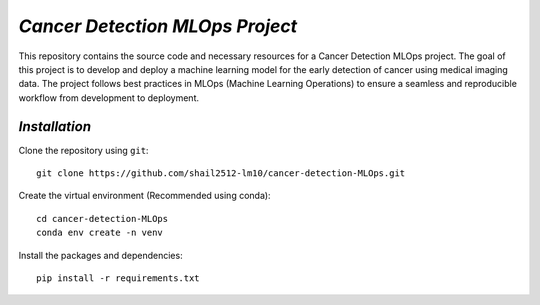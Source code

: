 *Cancer Detection MLOps Project*
==================================

This repository contains the source code and necessary resources for a Cancer Detection MLOps project. The goal of this project is to develop and deploy a machine learning model for the early detection of cancer using medical imaging data. The project follows best practices in MLOps (Machine Learning Operations) to ensure a seamless and reproducible workflow from development to deployment.

*Installation*
^^^^^^^^^^^^^^^
Clone the repository using ``git``::

  git clone https://github.com/shail2512-lm10/cancer-detection-MLOps.git

Create the virtual environment (Recommended using conda)::

  cd cancer-detection-MLOps
  conda env create -n venv

Install the packages and dependencies::

  pip install -r requirements.txt

